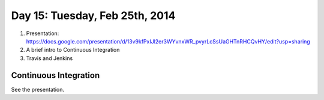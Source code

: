 ===============================
Day 15: Tuesday, Feb 25th, 2014
===============================

1. Presentation: https://docs.google.com/presentation/d/13v9kfPxIJl2er3WYvnxWR_pvyrLcSsUaGHTnRHCQvHY/edit?usp=sharing

2. A brief intro to Continuous Integration

3. Travis and Jenkins

Continuous Integration
~~~~~~~~~~~~~~~~~~~~~~

See the presentation.
